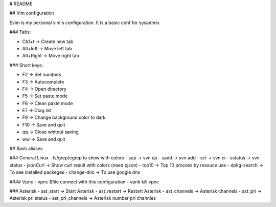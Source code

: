 # README

## Vim configuration



Evim is my personal vim's configuration. It is a basic conf for sysadmin.

### Tabs:

- Ctrl+t -> Create new tab
- Alt+left -> Move left tab
- Alt+Right -> Move right tab

### Short keys:

- F2 -> Set numbers
- F3 -> Autocomplete
- F4 -> Open directory
- F5 -> Set paste mode
- F6 -> Clean paste mode
- F7 -> Ctag list
- F9 -> Change background color to dark
- F10 -> Save and quit

- qq -> Close whitout saving
- ww -> Save and quit


## Bash aliases


### General Linux
- ls/grep/egrep to show with colors
- sup ->  svn up
- sadd -> svn add
- sci ->  svn ci
- sstatus -> svn status
- jsonCurl -> Show curl result with colors (need pjson)
- top10 -> Top 10 process by resouce use
- dpkg-search -> To see installed packeges 
- change-dns -> To use google dns 

#### Vpnc
- vpnc $file connect with this configuration
- vpnk kill vpnc

### Asterisk
- ast_start -> Start Asterisk
- ast_restart -> Restart Asterisk
- ast_channels -> Asterisk channels
- ast_pri -> Asterisk pri status
- ast_pri_channels -> Asterisk number pri channles
